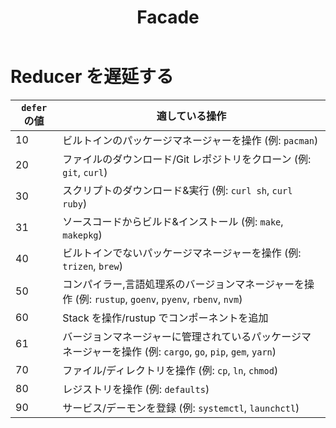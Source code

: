#+TITLE: Facade

* Reducer を遅延する

| =defer= の値 | 適している操作                                                                                               |
|--------------+--------------------------------------------------------------------------------------------------------------|
|           10 | ビルトインのパッケージマネージャーを操作 (例: =pacman=)                                                      |
|           20 | ファイルのダウンロード/Git レポジトリをクローン (例: =git=, =curl=)                                          |
|           30 | スクリプトのダウンロード&実行 (例: =curl sh=, =curl ruby=)                                                   |
|           31 | ソースコードからビルド&インストール (例: =make=, =makepkg=)                                                  |
|           40 | ビルトインでないパッケージマネージャーを操作 (例: =trizen=, =brew=)                                          |
|           50 | コンパイラー,言語処理系のバージョンマネージャーを操作 (例: =rustup=, =goenv=, =pyenv=, =rbenv=, =nvm=)       |
|           60 | Stack を操作/rustup でコンポーネントを追加                                                                      |
|           61 | バージョンマネージャーに管理されているパッケージマネージャーを操作 (例: =cargo=, =go=, =pip=, =gem=, =yarn=) |
|           70 | ファイル/ディレクトリを操作 (例: =cp=, =ln=, =chmod=)                                                        |
|           80 | レジストリを操作 (例: =defaults=)                                                                            |
|           90 | サービス/デーモンを登録 (例: =systemctl=, =launchctl=)                                                       |
